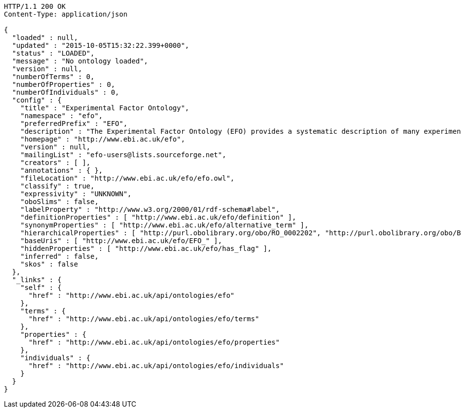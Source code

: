 [source,http]
----
HTTP/1.1 200 OK
Content-Type: application/json

{
  "loaded" : null,
  "updated" : "2015-10-05T15:32:22.399+0000",
  "status" : "LOADED",
  "message" : "No ontology loaded",
  "version" : null,
  "numberOfTerms" : 0,
  "numberOfProperties" : 0,
  "numberOfIndividuals" : 0,
  "config" : {
    "title" : "Experimental Factor Ontology",
    "namespace" : "efo",
    "preferredPrefix" : "EFO",
    "description" : "The Experimental Factor Ontology (EFO) provides a systematic description of many experimental variables available in EBI databases, and for external projects such as the NHGRI GWAS catalogue. It combines parts of several biological ontologies, such as anatomy, disease and chemical compounds. The scope of EFO is to support the annotation, analysis and visualization of data handled by many groups at the EBI and as the core ontology for the Centre for Therapeutic Validation (CTTV)",
    "homepage" : "http://www.ebi.ac.uk/efo",
    "version" : null,
    "mailingList" : "efo-users@lists.sourceforge.net",
    "creators" : [ ],
    "annotations" : { },
    "fileLocation" : "http://www.ebi.ac.uk/efo/efo.owl",
    "classify" : true,
    "expressivity" : "UNKNOWN",
    "oboSlims" : false,
    "labelProperty" : "http://www.w3.org/2000/01/rdf-schema#label",
    "definitionProperties" : [ "http://www.ebi.ac.uk/efo/definition" ],
    "synonymProperties" : [ "http://www.ebi.ac.uk/efo/alternative_term" ],
    "hierarchicalProperties" : [ "http://purl.obolibrary.org/obo/RO_0002202", "http://purl.obolibrary.org/obo/BFO_0000050" ],
    "baseUris" : [ "http://www.ebi.ac.uk/efo/EFO_" ],
    "hiddenProperties" : [ "http://www.ebi.ac.uk/efo/has_flag" ],
    "inferred" : false,
    "skos" : false
  },
  "_links" : {
    "self" : {
      "href" : "http://www.ebi.ac.uk/api/ontologies/efo"
    },
    "terms" : {
      "href" : "http://www.ebi.ac.uk/api/ontologies/efo/terms"
    },
    "properties" : {
      "href" : "http://www.ebi.ac.uk/api/ontologies/efo/properties"
    },
    "individuals" : {
      "href" : "http://www.ebi.ac.uk/api/ontologies/efo/individuals"
    }
  }
}
----